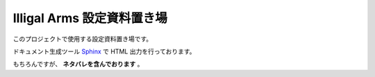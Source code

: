 ##########################
Illigal Arms 設定資料置き場
##########################

このプロジェクトで使用する設定資料置き場です。

ドキュメント生成ツール `Sphinx <http://www.sphinx-doc.org/en/master/>`_ で HTML 出力を行っております。

もちろんですが、 **ネタバレを含んでおります** 。
